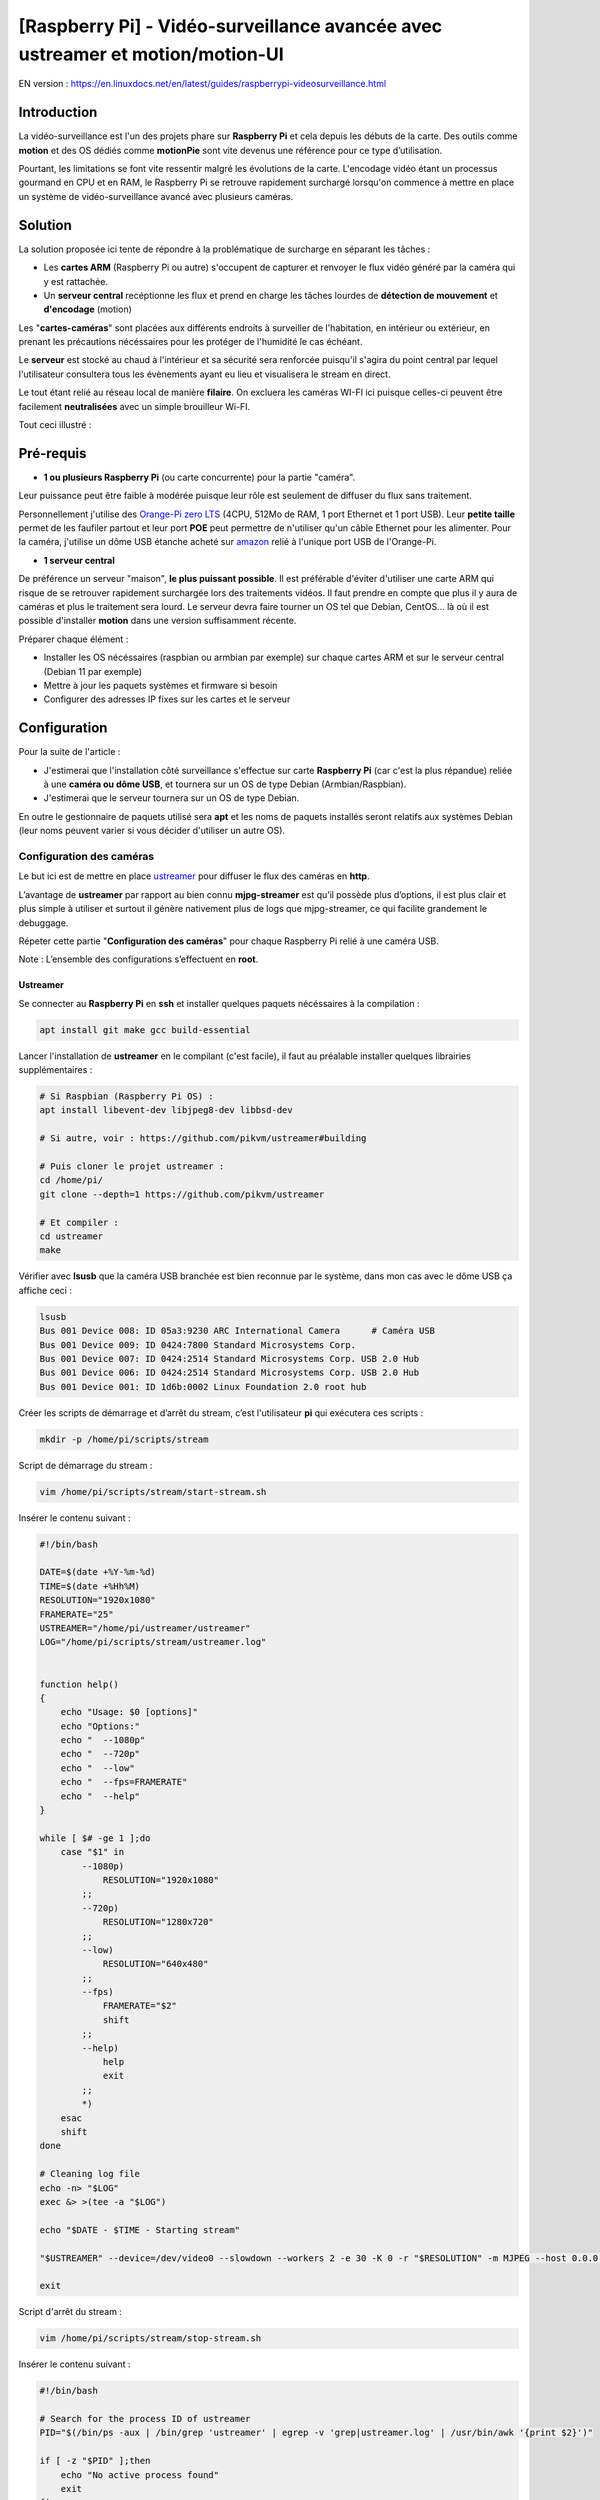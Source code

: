 ==============================================================================
[Raspberry Pi] - Vidéo-surveillance avancée avec ustreamer et motion/motion-UI
==============================================================================

EN version : https://en.linuxdocs.net/en/latest/guides/raspberrypi-videosurveillance.html

Introduction
============

.. image:: https://raw.githubusercontent.com/lbr38/documentation/main/docs/images/raspberrypi/motion/cctv.jpg

La vidéo-surveillance est l'un des projets phare sur **Raspberry Pi** et cela depuis les débuts de la carte.
Des outils comme **motion** et des OS dédiés comme **motionPie** sont vite devenus une référence pour ce type d’utilisation.

Pourtant, les limitations se font vite ressentir malgré les évolutions de la carte. L'encodage vidéo étant un processus gourmand en CPU et en RAM, le Raspberry Pi se retrouve rapidement surchargé lorsqu'on commence à mettre en place un système de vidéo-surveillance avancé avec plusieurs caméras.

Solution
========

La solution proposée ici tente de répondre à la problématique de surcharge en séparant les tâches :

- Les **cartes ARM** (Raspberry Pi ou autre) s'occupent de capturer et renvoyer le flux vidéo généré par la caméra qui y est rattachée.
- Un **serveur central** recéptionne les flux et prend en charge les tâches lourdes de **détection de mouvement** et **d'encodage** (motion)

Les "**cartes-caméras**" sont placées aux différents endroits à surveiller de l'habitation, en intérieur ou extérieur, en prenant les précautions nécéssaires pour les protéger de l'humidité le cas échéant.

Le **serveur** est stocké au chaud à l'intérieur et sa sécurité sera renforcée puisqu'il s'agira du point central par lequel l'utilisateur consultera tous les évènements ayant eu lieu et visualisera le stream en direct.

Le tout étant relié au réseau local de manière **filaire**. On excluera les caméras WI-FI ici puisque celles-ci peuvent être facilement **neutralisées** avec un simple brouilleur Wi-FI.

Tout ceci illustré :

.. image:: https://raw.githubusercontent.com/lbr38/documentation/main/docs/images/raspberrypi/motion/motion.png

Pré-requis
==========

- **1 ou plusieurs Raspberry Pi** (ou carte concurrente) pour la partie "caméra".

Leur puissance peut être faible à modérée puisque leur rôle est seulement de diffuser du flux sans traitement. 

Personnellement j'utilise des `Orange-Pi zero LTS <https://orangepi.com/index.php?route=product/product&product_id=846>`_ (4CPU, 512Mo de RAM, 1 port Ethernet et 1 port USB).
Leur **petite taille** permet de les faufiler partout et leur port **POE** peut permettre de n'utiliser qu'un câble Ethernet pour les alimenter.
Pour la caméra, j'utilise un dôme USB étanche acheté sur `amazon <https://www.amazon.fr/dp/B01JG43TD0/ref=dp_prsubs_1>`_ relié à l'unique port USB de l'Orange-Pi.

- **1 serveur central**

De préférence un serveur "maison", **le plus puissant possible**. Il est préférable d'éviter d'utiliser une carte ARM qui risque de se retrouver rapidement surchargée lors des traitements vidéos. Il faut prendre en compte que plus il y aura de caméras et plus le traitement sera lourd.
Le serveur devra faire tourner un OS tel que Debian, CentOS... là où il est possible d'installer **motion** dans une version suffisamment récente.

Préparer chaque élément :

- Installer les OS nécéssaires (raspbian ou armbian par exemple) sur chaque cartes ARM et sur le serveur central (Debian 11 par exemple)
- Mettre à jour les paquets systèmes et firmware si besoin
- Configurer des adresses IP fixes sur les cartes et le serveur


Configuration
=============

Pour la suite de l'article :

- J'estimerai que l'installation côté surveillance s'effectue sur carte **Raspberry Pi** (car c'est la plus répandue) reliée à une **caméra ou dôme USB**, et tournera sur un OS de type Debian (Armbian/Raspbian).
- J'estimerai que le serveur tournera sur un OS de type Debian.

En outre le gestionnaire de paquets utilisé sera **apt** et les noms de paquets installés seront relatifs aux systèmes Debian (leur noms peuvent varier si vous décider d'utiliser un autre OS).

Configuration des caméras
-------------------------

Le but ici est de mettre en place `ustreamer <https://github.com/pikvm/ustreamer>`_ pour diffuser le flux des caméras en **http**.

L’avantage de **ustreamer** par rapport au bien connu **mjpg-streamer** est qu’il possède plus d’options, il est plus clair et plus simple à utiliser et surtout il génère nativement plus de logs que mjpg-streamer, ce qui facilite grandement le debuggage.

Répeter cette partie "**Configuration des caméras**" pour chaque Raspberry Pi relié à une caméra USB.

Note : L’ensemble des configurations s’effectuent en **root**.

Ustreamer
+++++++++

Se connecter au **Raspberry Pi** en **ssh** et installer quelques paquets nécéssaires à la compilation :

..  code-block:: shell
    
    apt install git make gcc build-essential

Lancer l'installation de **ustreamer** en le compilant (c'est facile), il faut au préalable installer quelques librairies supplémentaires :

..  code-block:: shell

    # Si Raspbian (Raspberry Pi OS) :
    apt install libevent-dev libjpeg8-dev libbsd-dev

    # Si autre, voir : https://github.com/pikvm/ustreamer#building

    # Puis cloner le projet ustreamer :
    cd /home/pi/
    git clone --depth=1 https://github.com/pikvm/ustreamer

    # Et compiler :
    cd ustreamer
    make

Vérifier avec **lsusb** que la caméra USB branchée est bien reconnue par le système, dans mon cas avec le dôme USB ça affiche ceci : 

..  code-block:: shell

    lsusb
    Bus 001 Device 008: ID 05a3:9230 ARC International Camera      # Caméra USB
    Bus 001 Device 009: ID 0424:7800 Standard Microsystems Corp. 
    Bus 001 Device 007: ID 0424:2514 Standard Microsystems Corp. USB 2.0 Hub
    Bus 001 Device 006: ID 0424:2514 Standard Microsystems Corp. USB 2.0 Hub
    Bus 001 Device 001: ID 1d6b:0002 Linux Foundation 2.0 root hub

Créer les scripts de démarrage et d’arrêt du stream, c’est l'utilisateur **pi** qui exécutera ces scripts :

..  code-block:: shell
    
    mkdir -p /home/pi/scripts/stream

Script de démarrage du stream :

..  code-block:: shell

    vim /home/pi/scripts/stream/start-stream.sh

Insérer le contenu suivant :

..  code-block:: shell

    #!/bin/bash
  
    DATE=$(date +%Y-%m-%d)
    TIME=$(date +%Hh%M)
    RESOLUTION="1920x1080"
    FRAMERATE="25"
    USTREAMER="/home/pi/ustreamer/ustreamer"
    LOG="/home/pi/scripts/stream/ustreamer.log"


    function help()
    {
        echo "Usage: $0 [options]"
        echo "Options:"
        echo "  --1080p"
        echo "  --720p"
        echo "  --low"
        echo "  --fps=FRAMERATE"
        echo "  --help"
    }

    while [ $# -ge 1 ];do
        case "$1" in
            --1080p)
                RESOLUTION="1920x1080"
            ;;
            --720p)
                RESOLUTION="1280x720"
            ;;
            --low)
                RESOLUTION="640x480"
            ;;
            --fps)
                FRAMERATE="$2"
                shift
            ;;
            --help)
                help
                exit
            ;;
            *)
        esac
        shift
    done

    # Cleaning log file
    echo -n> "$LOG"
    exec &> >(tee -a "$LOG")

    echo "$DATE - $TIME - Starting stream" 

    "$USTREAMER" --device=/dev/video0 --slowdown --workers 2 -e 30 -K 0 -r "$RESOLUTION" -m MJPEG --host 0.0.0.0 --port 8888 --device-timeout 2 --device-error-delay 1 2>&1 &

    exit

Script d'arrêt du stream :

..  code-block:: shell

    vim /home/pi/scripts/stream/stop-stream.sh

Insérer le contenu suivant :

..  code-block:: shell

    #!/bin/bash

    # Search for the process ID of ustreamer
    PID="$(/bin/ps -aux | /bin/grep 'ustreamer' | egrep -v 'grep|ustreamer.log' | /usr/bin/awk '{print $2}')"

    if [ -z "$PID" ];then
        echo "No active process found"
        exit
    fi

    echo "Stopping ustreamer... "
    kill "$PID" > /dev/null 2>&1
    sleep 1

    # Check if the process is still running
    if /bin/ps -aux | /bin/grep 'ustreamer' | egrep -v 'grep|ustreamer.log';then
        echo "Process is still running, killing it"
        kill -9 "$PID"
        exit
    fi

    echo "OK"

    exit

Ajuster les permissions sur ce qui vient d'être créé :

..  code-block:: shell

    chmod 700 /home/pi/scripts/stream/*.sh 
    chown -R pi:pi /home/pi/scripts

Se loguer temporairement en tant que **pi** et démarrer le stream pour tester. Il est possible de préciser une résolution et un framerate en paramètre du script de démarrage. Par défaut, le stream est lancé en **1920x1080** et à **25 fps** :

..  code-block:: shell

    su pi
    /home/pi/scripts/stream/start-stream.sh &

    # Exemple pour démarrer le stream en 720p et à 30 fps :
    /home/pi/scripts/stream/start-stream.sh --720p --fps 30 &

Ça devrait afficher quelques logs à l’écran.

Ouvrir http://ADRESSE_IP_CAMERA:8888 dans un navigateur, la page d'accueil de ustreamer doit être accessible et le **stream** est visualisable en cliquant sur **/stream**.

Toujours en tant que **pi** créer une tâche cron qui démarrera le stream automatiquement après un reboot du Raspberry Pi :

..  code-block:: shell

    crontab -e

    @reboot /home/pi/scripts/start-camera.sh &


Configuration du serveur
------------------------

Le but ici est de mettre en place **motion** et **motion-UI** (interface web) pour analyser le flux des caméras disposées dans l'habitation et détecter des mouvements.

Notes :

- Le système utilisé ici est Debian 11
- L’ensemble des configurations s’effectuent en **root**.

motion-UI
+++++++++

Présentation
~~~~~~~~~~~~

**Motion-UI** est une interface web (User Interface) développée pour gérer plus aisémment le fonctionnement et la configuration de **motion**.

Il s'agit d'un projet open-source disponible sur github : https://github.com/lbr38/motion-UI

L'interface se présente comme étant très simpliste et **responsive**, ce qui permet une utilisation depuis un **mobile** sans avoir à installer une application. Les gros boutons principaux permettent d'exécuter des actions rapides avec précision sur mobile même lorsque la vision n'est pas optimale (soleil, mouvements...).

Elle permet en outre de mettre en place des **alertes mail** en cas de détection et **d'activer automatiquement** ou non la vidéo-surveillance en fonction d'une plage horaire ou de la présence de périphériques "de confiance" sur le réseau local (smartphone...).

.. raw:: html

    <div align="center">
        <a href="https://raw.githubusercontent.com/lbr38/resources/main/screenshots/motionui/motion-UI-1.png">
        <img src="https://raw.githubusercontent.com/lbr38/resources/main/screenshots/motionui/motion-UI-1.png" width=25% align="top"> 
        </a>

        <a href="https://raw.githubusercontent.com/lbr38/resources/main/screenshots/motionui/motion-UI-events.png">
        <img src="https://raw.githubusercontent.com/lbr38/resources/main/screenshots/motionui/motion-UI-events.png" width=25% align="top">
        </a>

        <a href="https://raw.githubusercontent.com/lbr38/resources/main/screenshots/motionui/motion-UI-metrics.png">
        <img src="https://raw.githubusercontent.com/lbr38/resources/main/screenshots/motionui/motion-UI-metrics.png" width=25% align="top">
        </a>
    </div>
    <br>
    <div align="center">
        <a href="https://raw.githubusercontent.com/lbr38/resources/main/screenshots/motionui/motion-UI-autostart.png">
        <img src="https://raw.githubusercontent.com/lbr38/resources/main/screenshots/motionui/motion-UI-autostart.png" width=25% align="top">
        </a>

        <a href="https://raw.githubusercontent.com/lbr38/resources/main/screenshots/motionui/motion-UI-autostart.png">
        <img src="https://raw.githubusercontent.com/lbr38/resources/main/screenshots/motionui/motion-UI-autostart.png" width=25% align="top">
        </a>

        <a href="https://raw.githubusercontent.com/lbr38/resources/main/screenshots/motionui/motion-UI-4.png">
        <img src="https://raw.githubusercontent.com/lbr38/resources/main/screenshots/motionui/motion-UI-4.png" width=25% align="top">
        </a>
    </div>

    <br>


L'interface web se décompose en deux parties :

- La page principale dédiée principalement dédiée à **motion**, permettant de démarrer/stopper le service ou de configurer des alertes en cas de détection. Quelques graphiques permettent de résumer l'activité récente du service et des évènements (events) aillant eu lieu, avec également la possibilité de visualiser les images ou vidéos capturées directement depuis la page web.
- Une page **live** dédiée à la **visualisation en direct** des flux des caméras. Les caméras sont alors disposées en grilles à l'écran (du moins sur un écran PC) un peu à la manière des écrans de vidéo-surveillance d'un établissement par exemple.


Installation de nginx et PHP
~~~~~~~~~~~~~~~~~~~~~~~~~~~~

Commencer par installer le repo de paquets pour **PHP 8.1** :

..  code-block:: shell

    apt-get install ca-certificates apt-transport-https software-properties-common wget 

    # Installer la clé GPG
    wget -qO - https://packages.sury.org/php/apt.gpg | apt-key add -

    # Pour Debian 10
    echo "deb https://packages.sury.org/php/ buster main" > /etc/apt/sources.list.d/php.list

    # Pour Debian 11
    echo "deb https://packages.sury.org/php/ bullseye main" > /etc/apt/sources.list.d/php.list

Puis installer les paquets pour **nginx** et **PHP-FPM 8.1** :

..  code-block:: shell

    apt update
    apt install nginx php8.1-fpm php8.1-cli php8.1-sqlite3 php8.1-curl

Créer un nouveau vhost nginx pour motion-UI :

..  code-block:: shell

    vim /etc/nginx/sites-available/motionui.conf

Puis insérer le contenu désiré, deux cas sont possibles selon votre utilisation :

- Configuration locale sans certificat SSL
- Configuration avec nom de domaine et certificat SSL

**Configuration locale sans certificat SSL**

Insérer le contenu suivant en adaptant certaines valeurs :

- Le paramètre SERVER-IP = l’adresse IP du serveur

..  code-block:: shell

    # Path to PHP unix socket
    upstream php-handler {
        server unix:/run/php/php8.1-fpm.sock;
    }

    server {
        # Set motion-UI web directory location
        set $WWW_DIR '/var/www/motionui'; # default is /var/www/motionui

        listen SERVER-IP:80;
        server_name SERVER-IP;

        # Path to log files
        access_log /var/log/nginx/motionui_access.log combined;
        error_log /var/log/nginx/motionui_error.log;

        # Add headers to serve security related headers
        add_header Strict-Transport-Security "max-age=15768000; includeSubDomains; preload;" always;
        add_header Referrer-Policy "no-referrer" always;
        add_header X-Content-Type-Options "nosniff" always;
        add_header X-Download-Options "noopen" always;
        add_header X-Frame-Options "SAMEORIGIN" always;
        add_header X-Permitted-Cross-Domain-Policies "none" always;
        add_header X-Robots-Tag "none" always;
        add_header X-XSS-Protection "1; mode=block" always;

        # Remove X-Powered-By, which is an information leak
        fastcgi_hide_header X-Powered-By;

        # Path to motionui root dir
        root $WWW_DIR/public;

        # Enable gzip
        gzip on;
        gzip_vary on;
        gzip_comp_level 4;
        gzip_min_length 256;
        gzip_proxied expired no-cache no-store private no_last_modified no_etag auth;
        gzip_types application/atom+xml application/javascript application/json application/ld+json application/manifest+json application/rss+xml application/vnd.geo+json application/vnd.ms-fontobject application/x-font-ttf application/x-web-app-manifest+json application/xhtml+xml application/xml font/opentype image/bmp image/svg+xml image/x-icon text/cache-manifest text/css text/plain text/vcard text/vnd.rim.location.xloc text/vtt text/x-component text/x-cross-domain-policy;

        location = /robots.txt {
            deny all;
            log_not_found off;
            access_log off;
        }

        location / {
            rewrite ^ /index.php;
        }

        location ~ \.php$ {
            root $WWW_DIR/public;
            include fastcgi_params;
            fastcgi_param SCRIPT_FILENAME $request_filename;
            # Avoid sending the security headers twice
            fastcgi_param modHeadersAvailable true;
            fastcgi_pass php-handler;
            fastcgi_intercept_errors on;
            fastcgi_request_buffering off;
        }

        location ~ \.(?:css|js|svg|gif|map|png|html|ttf|ico|jpg|jpeg)$ {
            try_files $uri $uri/ =404;
            access_log off;
        }
    }


**Configuration avec nom de domaine et certificat SSL**
 
Insérer le contenu suivant en adaptant certaines valeurs :

- Le paramètre SERVER-IP = l’adresse IP du serveur
- Les paramètres SERVERNAME.MYDOMAIN.COM = le nom de domaine dédié à motion-UI
- Les chemins vers le certificat SSL et la clé privée associée (PATH-TO-CERTIFICATE.crt et PATH-TO-PRIVATE-KEY.key)

..  code-block:: shell

    # Path to PHP unix socket
    upstream php-handler {
        server unix:/run/php/php8.1-fpm.sock;
    }

    server {
        listen SERVER-IP:80;
        server_name SERVERNAME.MYDOMAIN.COM;

        # Force https
        return 301 https://$server_name$request_uri;

        # Path to log files
        access_log /var/log/nginx/motionui_access.log;
        error_log /var/log/nginx/motionui_error.log;
    }

    server {
        # Set motion-UI web directory location
        set $WWW_DIR '/var/www/motionui'; # default is /var/www/motionui

        listen SERVER-IP:443 ssl;
        server_name SERVERNAME.MYDOMAIN.COM;

        # Path to log files
        access_log /var/log/nginx/motionui_ssl_access.log combined;
        error_log /var/log/nginx/motionui_ssl_error.log;

        # Path to SSL certificate/key files
        ssl_certificate PATH-TO-CERTIFICATE.crt;
        ssl_certificate_key PATH-TO-PRIVATE-KEY.key;

        # Add headers to serve security related headers
        add_header Strict-Transport-Security "max-age=15768000; includeSubDomains; preload;" always;
        add_header Referrer-Policy "no-referrer" always;
        add_header X-Content-Type-Options "nosniff" always;
        add_header X-Download-Options "noopen" always;
        add_header X-Frame-Options "SAMEORIGIN" always;
        add_header X-Permitted-Cross-Domain-Policies "none" always;
        add_header X-Robots-Tag "none" always;
        add_header X-XSS-Protection "1; mode=block" always;

        # Remove X-Powered-By, which is an information leak
        fastcgi_hide_header X-Powered-By;

        # Path to motionui root dir
        root $WWW_DIR/public;

        # Enable gzip
        gzip on;
        gzip_vary on;
        gzip_comp_level 4;
        gzip_min_length 256;
        gzip_proxied expired no-cache no-store private no_last_modified no_etag auth;
        gzip_types application/atom+xml application/javascript application/json application/ld+json application/manifest+json application/rss+xml application/vnd.geo+json application/vnd.ms-fontobject application/x-font-ttf application/x-web-app-manifest+json application/xhtml+xml application/xml font/opentype image/bmp image/svg+xml image/x-icon text/cache-manifest text/css text/plain text/vcard text/vnd.rim.location.xloc text/vtt text/x-component text/x-cross-domain-policy;

        location = /robots.txt {
            deny all;
            log_not_found off;
            access_log off;
        }

        location / {
            rewrite ^ /index.php;
        }

        location ~ \.php$ {
            root $WWW_DIR/public;
            include fastcgi_params;
            fastcgi_param SCRIPT_FILENAME $request_filename;
            fastcgi_param HTTPS on;
            # Avoid sending the security headers twice
            fastcgi_param modHeadersAvailable true;
            fastcgi_pass php-handler;
            fastcgi_intercept_errors on;
            fastcgi_request_buffering off;
        }

        location ~ \.(?:css|js|svg|gif|map|png|html|ttf|ico|jpg|jpeg)$ {
            try_files $uri $uri/ =404;
            access_log off;
        }
    }

Créer un lien symbolique pour activer le vhost :

..  code-block:: shell

    ln -s /etc/nginx/sites-available/motionui.conf /etc/nginx/sites-enabled/motionui.conf

Redémarrer nginx pour appliquer :

..  code-block:: shell

    systemctl restart nginx


Installation de motion-UI
~~~~~~~~~~~~~~~~~~~~~~~~~

Installer le repo de motion-UI :

..  code-block:: shell

    curl -sS https://packages.bespin.ovh/repo/gpgkeys/packages.bespin.ovh_deb.pub | gpg --dearmor > /etc/apt/trusted.gpg.d/packages.bespin.ovh_deb.gpg

    # Debian 10
    echo "deb https://packages.bespin.ovh/repo/motionui/buster/main_prod buster main" > /etc/apt/sources.list.d/motionui.list

    # Debian 11
    echo "deb https://packages.bespin.ovh/repo/motionui/bullseye/main_prod bullseye main" > /etc/apt/sources.list.d/motionui.list

Installer motion-UI :

..  code-block:: shell

    apt update
    apt install motionui

L'installation se chargera d'installer motion en version 4.4 minimum si besoin.

Redémarrer PHP-FPM après l'installation pour appliquer certains droits :

..  code-block:: shell

    systemctl restart php8.1-fpm

Enfin, accéder à motion-UI depuis un navigateur web, en utilisant l'adresse IP du serveur ou le nom de domaine configuré (selon la configuration de vhost mise en place) :

- http://SERVER-IP (IP du serveur, sans certificat SSL)
- https://SERVERNAME.MYDOMAIN.COM (nom de domaine, avec certificat SSL)

Utiliser les identifiants par défaut pour s'authentifier :

- Login : **admin**
- Mot de passe : **motionui**

Une fois connecté, il est possible de modifier son mot de passe depuis l'espace utilisateur (en haut à droite).


Ajout d'une caméra
~~~~~~~~~~~~~~~~~~

Utiliser le bouton **+** en haut de page pour ajouter une caméra.

- Préciser si la caméra diffuse un **flux video** ou seulement une **image statique** qui nécessite un rechargement (si oui préciser l'intervalle de rafraîchissement en secondes).
- Préciser alors un nom et l'URL vers le **flux video/image** de la caméra
- Choisir ou non de rediffuser le flux video/image sur motion-UI (dans les paramètres généraux on peut ensuite choisir de diffuser ce flux sur la page principale, sur la page **live** ou les deux).
- Choisir d'activer la détection de mouvement (motion) sur cette caméra. Attention si le flux sélectionné est une image statique alors il faudra préciser une seconde URL pointant vers un flux video car motion est incapable de faire de la détection de mouvement sur un flux d'images statiques (il n'est pas capable de recharger automatiquement l'image).
- Préciser un utilisateur / mot de passe si le flux est protégé (beta).

.. raw:: html

    <div align="center">
        <a href="https://raw.githubusercontent.com/lbr38/resources/main/screenshots/motionui/documentation/camera/add.gif">
        <img src="https://raw.githubusercontent.com/lbr38/resources/main/screenshots/motionui/documentation/camera/add.gif" align="top"> 
        </a>
    </div> 

    <br>

Une fois la camera ajoutée : 

- motion-UI se charge de créer automatiquement la **configuration motion** pour cette caméra. A noter que la configuration motion créée est relativement minimaliste mais suffisante pour fonctionner dans tous les cas. Il est possible de modifier cette configuration en mode avancé et d'ajouter ses propres paramètres si besoin (voir partie **Configuration d'une caméra**).
- Le flux de la caméra devient visible depuis la page principale, la page **live** (ou les deux) selon la configuration globale choisie.


Configuration d'une caméra
~~~~~~~~~~~~~~~~~~~~~~~~~~

Si le besoin de modifier la configuration d'une caméra se fait sentir, il suffit de cliquer sur le bouton **Configure**.

.. raw:: html

    <div align="center">
        <a href="https://raw.githubusercontent.com/lbr38/resources/main/screenshots/motionui/documentation/camera/configure.gif">
        <img src="https://raw.githubusercontent.com/lbr38/resources/main/screenshots/motionui/documentation/camera/configure.gif" align="top"> 
        </a>
    </div> 

    <br>

D'ici il est possible de modifier les paramètres généraux de la caméra (**nom**, **URL**, etc.), de changer la **rotation** de l'image.

Il est également possible de modifier la **configuration motion** de la caméra (détection de mouvement).

Attention, il est préconisé d'**éviter de modifier les paramètres motion en mode avancé**, ou du moins pas sans savoir précisément ce que l'on fait.

Par exemple **il vaut mieux éviter** de modifier les paramètres suivants :

- les paramètres de nom et d'URL (**camera_name**, **netcam_url**, **netcam_userpass** et **rotate**) ont des valeurs issues des paramètres généraux de la caméra. Il convient donc de les modifier directement depuis les champs **Global settings**.
- les paramètres liés aux codecs (**picture_type** et **movie_codec**) ne doivent pas être modifiés sous peine de ne plus pouvoir visualier les captures directement depuis motion-UI. 
- les paramètres d'évènements (**on_event_start**, **on_event_end**, **on_movie_end** et **on_picture_save**) ne doivent pas être modifiés sous peine de ne plus pouvoir enregistrer les évènements de détection de mouvement, et de ne plus recevoir d'alertes.


Tester l'enregistrement des évènements
~~~~~~~~~~~~~~~~~~~~~~~~~~~~~~~~~~~~~~

Pour cela depuis l'interface **motion-UI** : démarrer manuellement motion (bouton **Start capture**).

.. raw:: html

    <div align="center">
        <img src="https://raw.githubusercontent.com/lbr38/resources/main/screenshots/motionui/documentation/start-stop-button.png" align="top"> 
    </div> 

    <br>

Puis **faire un mouvement** devant une caméra pour déclencher un évènement.

Si tout se passe bien, un nouvel évènement en cours devrait apparaitre après quelques secondes dans l'interface **motion-UI**.


Démarrage et arrêt automatique de motion
~~~~~~~~~~~~~~~~~~~~~~~~~~~~~~~~~~~~~~~~

Utiliser le bouton **Enable and configure autostart** pour activer et configurer le démarrage automatique.

.. raw:: html

    <div align="center">
        <img src="https://raw.githubusercontent.com/lbr38/resources/main/screenshots/motionui/documentation/autostart-button.png" align="top"> 
    </div> 

    <br>

Il est possible de configurer deux types de démarrages et arrêts automatiques de motion :

- En fonction des plages horaires renseignées pour chaque journée. Le service **motion** sera alors actif **entre** la plage d'horaire renseignée.
- En fonction de la présence d'un ou plusieurs appareils IP connecté(s) sur le réseau local. Si aucun des appareils configurés n'est présent sur le réseau local alors le service motion démarrera, considérant que personne n'est présent au domicile. Motion-UI envoi régulièrement un **ping** pour déterminer si l'appareil est présent sur le réseau, il faut donc veiller à configurer des baux d'IP statiques depuis la box pour chaque appareil du domicile (smartphones).

.. raw:: html

    <div align="center">
        <a href="https://raw.githubusercontent.com/lbr38/documentation/main/docs/images/motionui/autostart-1.png">
        <img src="https://raw.githubusercontent.com/lbr38/documentation/main/docs/images/motionui/autostart-1.png" width=49% align="top"> 
        </a>

        <a href="https://raw.githubusercontent.com/lbr38/documentation/main/docs/images/motionui/autostart-2.png">
        <img src="https://raw.githubusercontent.com/lbr38/documentation/main/docs/images/motionui/autostart-2.png" width=49% align="top"> 
        </a>
    </div> 

    <br>


Configurer les alertes
~~~~~~~~~~~~~~~~~~~~~~

Utiliser le bouton **Enable and configure alerts** pour activer et configurer les alertes.

.. raw:: html

    <div align="center">
        <img src="https://raw.githubusercontent.com/lbr38/resources/main/screenshots/motionui/documentation/alerts-button.png" align="top"> 
    </div> 

    <br>

La configuration des alertes nécessite trois points de configuration :

- Configurer le client mail **mutt** pour qu'il puisse envoyer des alertes depuis l'un de vos comptes mail (gmail, etc...)
- L'enregistrement des évènements doit fonctionner (voir '**Tester l'enregistrement des évènements**')
- Le service **motionui** doit être en cours d'exécution


Configuration de mutt
*********************

- Utiliser le bouton **Generate muttrc config template** pour générer un nouveau fichier de configuration mutt. Ce fichier est créé dans **/var/lib/motionui/.muttrc**.

- Entrer les informations concernant l'adresse mail qui sera émettrice des messages d'alertes ainsi que le mot de passe associé. Utiliser une adresse dédiée ou bien la même adresse qui recevra les mails (et qui s'enverra des alertes à elle même du coup).
- Entrer les informations concernant le serveur SMTP à utiliser. Par défaut le template propose d'utiliser le smtp de **gmail**, ceci est valide uniquement si votre adresse mail émettrice est une adresse gmail. Sinon vous devrez chercher sur Internet les informations concernant le serveur SMTP à utiliser pour votre compte mail :

.. raw:: html

    <div align="center">
        <a href="https://raw.githubusercontent.com/lbr38/documentation/main/docs/images/motionui/configure-mutt.png">
            <img src="https://raw.githubusercontent.com/lbr38/documentation/main/docs/images/motionui/configure-mutt.png" width=49% align="top"> 
        </a>
    </div>

    <br>


Configuration des créneaux horaires d'alertes
*********************************************

- Renseigner les **créneaux horaires** entre lesquels vous souhaitez **recevoir des alertes** si détection il y a. Pour activer les alertes **toute une journée**, il convient de renseigner 00:00 pour le créneau de début ET de fin.
- Renseigner l'adresse mail destinataire qui recevra les alertes mails. Plusieurs adresses mails peuvent être spécifiées en les séparant par une virgule.

.. raw:: html

    <div align="center">
        <a href="https://raw.githubusercontent.com/lbr38/documentation/main/docs/images/motionui/alert1.png">
            <img src="https://raw.githubusercontent.com/lbr38/documentation/main/docs/images/motionui/alert1.png" width=49% align="top"> 
        </a>
    </div>

    <br>


Tester les alertes
******************

Une fois que les points précédemment évoqués ont été correctement configurés et que le service **motionui** est bien en cours d'exécution, il est possible de tester l'envoi d'alertes.

Pour cela depuis l'interface **motion-UI** :

- Désactiver temporairement l'autostart de motion si activé, pour éviter qu'il ne stoppe motion au cas où.
- Démarrer manuellement motion (**Start capture**)

Puis **faire un mouvement** devant une caméra pour déclencher une alerte.


Sécurité
========

Maintenant que le système de vidéo-surveillance est fonctionnel il est temps de **sécuriser** l'ensemble.

Je ne peux détailler toutes les configurations de sécurité à mettre en place mais voici quelques idées de base :

- Les flux diffusés par les caméras **ne doivent être accessibles que par le serveur**.

En d'autres termes les URLs d'accès à ustreamer http://ADRESSE_IP_CAMERA:8888 ne doivent être accessibles que par le serveur.

Pour cela mettre en place des règles de **pare-feu** (iptables par exemple) sur les Raspberry Pi pour n'autoriser que le serveur à y accéder en http.

- La configuration SSH des caméras doit être **renforcée** (par clé, utilisateur root non autorisé, ...)

Avec si possible des règles de pare-feu n'autorisant que le serveur et éventuellement une autre IP du réseau local (de secours) à s'y connecter en SSH.

- Le serveur est le point d'entrée central, il doit être **le plus sécurisé possible**.

Commencer par mettre en place **des règles de pare-feu solides** afin de n'autoriser que certaines IP à s'y connecter en SSH depuis le réseau local.

Mettre en place une configuration SSH **renforcée** (par clé, utilisateur root non autorisé, ...)

Si vous souhaitez pouvoir y accéder depuis l'extérieur (pour aller sur **motion-UI** par exemple), la meilleure solution est la mise en place d'un **VPN** permettant d'accéder au réseau du domicile depuis l'extérieur (la Freebox permet de le faire). Une autre solution consisterai à mettre en place des redirections de port sur la box, mais dans ce cas précis les tentatives d'intrusions seront immédiates et les ports redirigés seront sans cesse scannés par les robots d'Internet.

.. raw:: html

    <script src="https://giscus.app/client.js"
        data-repo="lbr38/documentation"
        data-repo-id="R_kgDOH7ogDw"
        data-category="Announcements"
        data-category-id="DIC_kwDOH7ogD84CS53q"
        data-mapping="pathname"
        data-strict="1"
        data-reactions-enabled="1"
        data-emit-metadata="0"
        data-input-position="bottom"
        data-theme="light"
        data-lang="fr"
        crossorigin="anonymous"
        async>
    </script>

    <!-- Google tag (gtag.js) -->
    <script async src="https://www.googletagmanager.com/gtag/js?id=G-SS18FTVFFS"></script>
    <script>
        window.dataLayer = window.dataLayer || [];
        function gtag(){dataLayer.push(arguments);}
        gtag('js', new Date());

        gtag('config', 'G-SS18FTVFFS');
    </script>